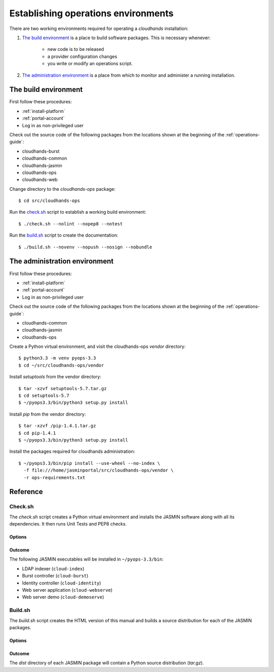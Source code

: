 ..  Titling
    ##++::==~~--''``

Establishing operations environments
::::::::::::::::::::::::::::::::::::

There are two working environments required for operating a `cloudhands`
installation:

1. `The build environment`_ is a place to build software packages. This is
   necessary whenever:

    * new code is to be released
    * a provider configuration changes
    * you write or modify an operations script.

2. `The administration environment`_ is a place from which to monitor and
   administer a running installation.

.. _build-environment:

The build environment
=====================

First follow these procedures:

* :ref:`install-platform`
* :ref:`portal-account`
*  Log in as non-privileged user

Check out the source code of the following packages from the locations shown
at the beginning of the :ref:`operations-guide`:

* cloudhands-burst
* cloudhands-common
* cloudhands-jasmin
* cloudhands-ops
* cloudhands-web

Change directory to the `cloudhands-ops` package::

    $ cd src/cloudhands-ops

Run the `check.sh`_ script to establish a working build environment::

    $ ./check.sh --nolint --nopep8 --notest

Run the `build.sh`_ script to create the documentation::

    $ ./build.sh --novenv --nopush --nosign --nobundle

The administration environment
===============================

First follow these procedures:

* :ref:`install-platform`
* :ref:`portal-account`
*  Log in as non-privileged user

Check out the source code of the following packages from the locations shown
at the beginning of the :ref:`operations-guide`:

* cloudhands-common
* cloudhands-jasmin
* cloudhands-ops

Create a Python virtual environment, and visit the cloudhands-ops `vendor`
directory::

    $ python3.3 -m venv pyops-3.3
    $ cd ~/src/cloudhands-ops/vendor

Install `setuptools` from the vendor directory::

    $ tar -xzvf setuptools-5.7.tar.gz
    $ cd setuptools-5.7
    $ ~/pyops3.3/bin/python3 setup.py install

Install `pip` from the vendor directory::

    $ tar -xzvf /pip-1.4.1.tar.gz
    $ cd pip-1.4.1
    $ ~/pyops3.3/bin/python3 setup.py install

Install the packages required for cloudhands administration::

    $ ~/pyops3.3/bin/pip install --use-wheel --no-index \
      -f file:///home/jasminportal/src/cloudhands-ops/vendor \
      -r ops-requirements.txt

Reference
=========

.. _check-script:

Check.sh
~~~~~~~~

The `check.sh` script creates a Python virtual environment and installs the
JASMIN software along with all its dependencies. It then runs Unit Tests and
PEP8 checks.

Options
-------

.. program:: check.sh

.. option:: --novenv

   Disables the creation of a fresh virtual environment.

.. option:: --nopep8

   Disables the PEP8 checks.

.. option:: --notest

   Disables the unit tests.

Outcome
-------

The following JASMIN executables will be installed in ``~/pyops-3.3/bin``:

* LDAP indexer (``cloud-index``)
* Burst controller (``cloud-burst``)
* Identity controller (``cloud-identity``)
* Web server application (``cloud-webserve``) 
* Web server demo (``cloud-demoserve``) 

.. _build-script:

Build.sh
~~~~~~~~

The `build.sh` script creates the HTML version of this manual and builds a
source distribution for each of the JASMIN packages.

Options
-------

.. program:: build.sh

.. option:: --novenv

   Disables the creation of a fresh virtual environment.

.. option:: --nopush

   Disables pushing source trees back to Git repositories.

.. option:: --nosign

   Disables GPG signing of packages.

.. option:: --nobundle

   Disables the creation of the bundle.

Outcome
-------

The `dist` directory of each JASMIN package will contain a Python source
distribution (`tar.gz`).

